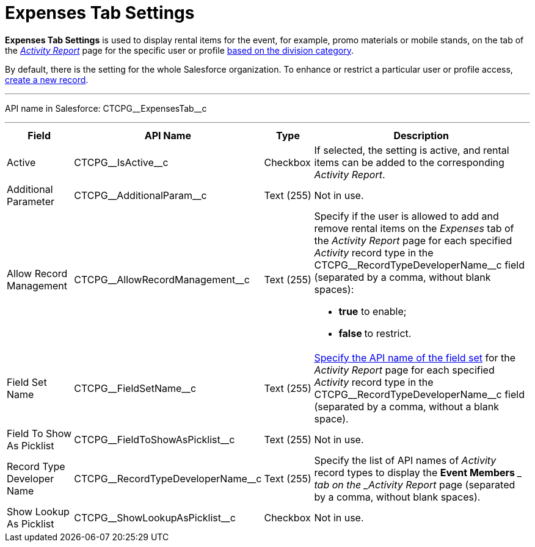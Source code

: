 = Expenses Tab Settings

*Expenses Tab Settings* is used to display rental items for the event,
for example, promo materials or mobile stands, on the tab of the
_xref:admin-guide/activity-report-management/ref-guide/activity-report-interface.adoc#h2_1673179481[Activity Report]_
page for the specific user or profile xref:admin-guide/targeting-and-marketing-cycles-management/add-a-new-division[based
on the division category].

By default, there is the setting for the whole Salesforce organization.
To enhance or restrict a particular user or profile access,
xref:admin-guide/activity-report-management/configure-an-event-member-tab[create a new record].

'''''

API name in Salesforce: CTCPG\__ExpensesTab__c

'''''

[width="100%",cols="15%,20%,10%,55%"]
|===
|*Field* |*API Name* |*Type* |*Description*

|Active  |CTCPG\__IsActive__c |Checkbox  |If selected, the
setting is active, and rental items can be added to the corresponding
_Activity Report_.

|Additional Parameter  |CTCPG\__AdditionalParam__c |Text (255)
|Not in use.

|Allow Record Management  |CTCPG\__AllowRecordManagement__c
|Text (255) a|
Specify if the user is allowed to add and remove rental items on the
__Expenses __tab of the _Activity Report_ page for each specified
_Activity_ record type in the CTCPG\__RecordTypeDeveloperName__c
field (separated by a comma, without blank spaces):

* *true* to enable;
* **false **to restrict.

|Field Set Name  |CTCPG\__FieldSetName__c |Text (255)
|xref:admin-guide/activity-report-management/configure-an-expenses-tab[Specify the API name of the field
set] for the _Activity Report_ page for each
specified _Activity_ record type in
the CTCPG\__RecordTypeDeveloperName__c field (separated by a
comma, without a blank space).

|Field To Show As Picklist  |CTCPG\__FieldToShowAsPicklist__c
|Text (255) |Not in use.

|Record Type Developer Name
|CTCPG\__RecordTypeDeveloperName__c |Text (255) |Specify the
list of API names of _Activity_ record types to display the *Event
Members* __ tab on the _Activity Report_ page (separated by a comma,
without blank spaces).

|Show Lookup As Picklist |CTCPG\__ShowLookupAsPicklist__c
|Checkbox  |Not in use.
|===
